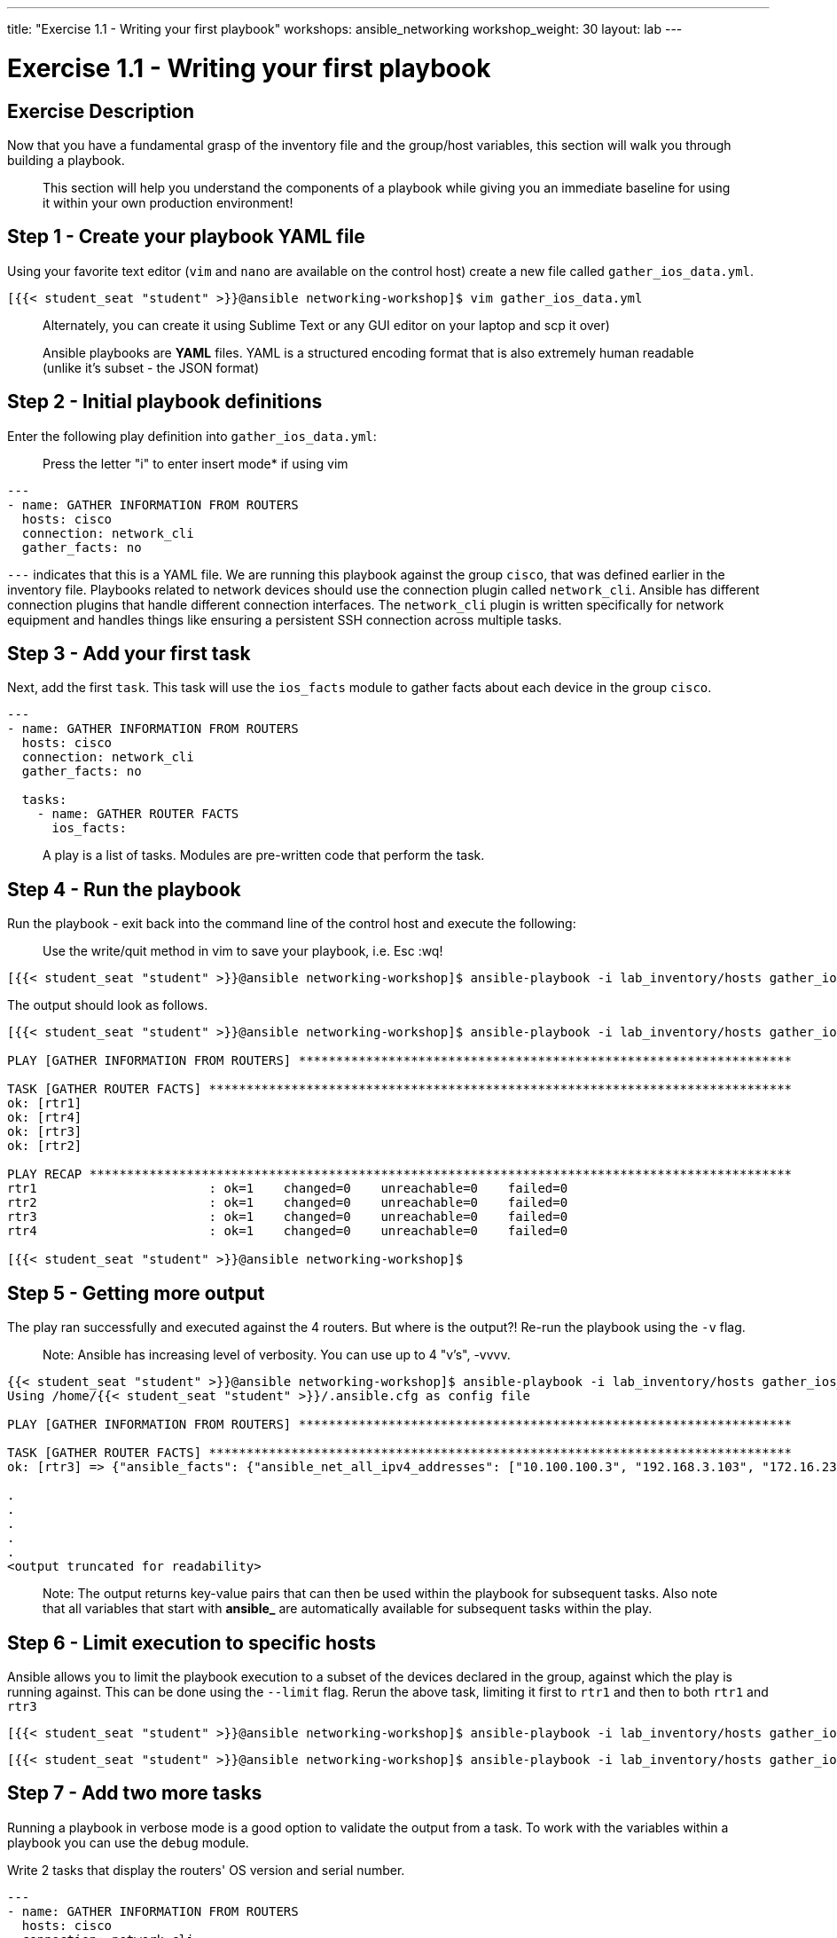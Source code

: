 ---
title: "Exercise 1.1 - Writing your first playbook"
workshops: ansible_networking
workshop_weight: 30
layout: lab
---

= Exercise 1.1 - Writing your first playbook


== Exercise Description

Now that you have a fundamental grasp of the inventory file and the group/host variables, this section will walk you through building a playbook.

> This section will help you understand the components of a playbook while giving you an immediate baseline for using it within your own production environment!

== Step 1 -  Create your playbook YAML file

Using your favorite text editor (`vim` and `nano` are available on the control host) create a new file called `gather_ios_data.yml`.

``` shell
[{{< student_seat "student" >}}@ansible networking-workshop]$ vim gather_ios_data.yml
```

> Alternately, you can create it using Sublime Text or any GUI editor on your laptop and scp it over)

> Ansible playbooks are **YAML** files. YAML is a structured encoding format that is also extremely human readable (unlike it's subset - the JSON format)

== Step 2 - Initial playbook definitions
Enter the following play definition into `gather_ios_data.yml`:

> Press the letter "i" to enter insert mode* if using vim

``` yaml
---
- name: GATHER INFORMATION FROM ROUTERS
  hosts: cisco
  connection: network_cli
  gather_facts: no
```

`---` indicates that this is a YAML file. We are running this playbook against the group `cisco`, that was defined earlier in the inventory file. Playbooks related to network devices should use the connection plugin called `network_cli`. Ansible has different connection plugins that handle different connection interfaces. The `network_cli` plugin is written specifically for network equipment and handles things like ensuring a persistent SSH connection across multiple tasks.


== Step 3 - Add your first task

Next, add the first `task`. This task will use the `ios_facts` module to gather facts about each device in the group `cisco`.


``` yaml
---
- name: GATHER INFORMATION FROM ROUTERS
  hosts: cisco
  connection: network_cli
  gather_facts: no

  tasks:
    - name: GATHER ROUTER FACTS
      ios_facts:
```

> A play is a list of tasks. Modules are pre-written code that perform the task.



== Step 4 - Run the playbook

Run the playbook - exit back into the command line of the control host and execute the following:

> Use the write/quit method in vim to save your playbook, i.e. Esc :wq!


``` shell
[{{< student_seat "student" >}}@ansible networking-workshop]$ ansible-playbook -i lab_inventory/hosts gather_ios_data.yml

```

The output should look as follows.

``` shell
[{{< student_seat "student" >}}@ansible networking-workshop]$ ansible-playbook -i lab_inventory/hosts gather_ios_data.yml

PLAY [GATHER INFORMATION FROM ROUTERS] ******************************************************************

TASK [GATHER ROUTER FACTS] ******************************************************************************
ok: [rtr1]
ok: [rtr4]
ok: [rtr3]
ok: [rtr2]

PLAY RECAP **********************************************************************************************
rtr1                       : ok=1    changed=0    unreachable=0    failed=0   
rtr2                       : ok=1    changed=0    unreachable=0    failed=0   
rtr3                       : ok=1    changed=0    unreachable=0    failed=0   
rtr4                       : ok=1    changed=0    unreachable=0    failed=0   

[{{< student_seat "student" >}}@ansible networking-workshop]$


```


== Step 5 - Getting more output


The play ran successfully and executed against the 4 routers. But where is the output?! Re-run the playbook using the `-v` flag.

> Note: Ansible has increasing level of verbosity. You can use up to 4 "v's", -vvvv.


``` shell
{{< student_seat "student" >}}@ansible networking-workshop]$ ansible-playbook -i lab_inventory/hosts gather_ios_data.yml  -v
Using /home/{{< student_seat "student" >}}/.ansible.cfg as config file

PLAY [GATHER INFORMATION FROM ROUTERS] ******************************************************************

TASK [GATHER ROUTER FACTS] ******************************************************************************
ok: [rtr3] => {"ansible_facts": {"ansible_net_all_ipv4_addresses": ["10.100.100.3", "192.168.3.103", "172.16.235.46", "192.168.35.101", "10.3.3.103"], "ansible_net_all_ipv6_addresses": [], "ansible_net_filesystems": ["bootflash:"], "ansible_net_gather_subset": ["hardware", "default", "interfaces"], "ansible_net_hostname": "rtr3", "ansible_net_image": "boot:packages.conf", "ansible_net_interfaces": {"GigabitEthernet1": {"bandwidth": 1000000, "description": null, "duplex": "Full", "ipv4": [{"address": "172.16.235.46", "subnet": "16"}], "lineprotocol": "up ", "macaddress": "0e93.7710.e63c", "mediatype": "Virtual", "mtu": 1500, "operstatus": "up", "type": "CSR vNIC"}, "Loopback0": {"bandwidth": 8000000, "description": null, "duplex": null, "ipv4": [{"address": "192.168.3.103", "subnet": "24"}], "lineprotocol": "up ", "macaddress": "192.168.3.103/24", "mediatype": null, "mtu": 1514, "operstatus": "up", "type": null}, "Loopback1": {"bandwidth": 8000000, "description": null, "duplex": null, "ipv4": [{"address": "10.3.3.103", "subnet": "24"}], "lineprotocol": "up ", "macaddress": "10.3.3.103/24", "mediatype": null, "mtu": 1514, "operstatus": "up", "type": null}, "Tunnel0": {"bandwidth": 100, "description": null, "duplex": null, "ipv4": [{"address": "10.100.100.3", "subnet": "24"}]

.
.
.
.
.
<output truncated for readability>
```


> Note: The output returns key-value pairs that can then be used within the playbook for subsequent tasks. Also note that all variables that start with **ansible_** are automatically available for subsequent tasks within the play.


== Step 6 - Limit execution to specific hosts

Ansible allows you to limit the playbook execution to a subset of the devices declared in the group, against which the play is running against. This can be done using the `--limit` flag. Rerun the above task, limiting it first to `rtr1` and then to both `rtr1` and `rtr3`


``` shell
[{{< student_seat "student" >}}@ansible networking-workshop]$ ansible-playbook -i lab_inventory/hosts gather_ios_data.yml  -v --limit rtr1
```


``` shell
[{{< student_seat "student" >}}@ansible networking-workshop]$ ansible-playbook -i lab_inventory/hosts gather_ios_data.yml  -v --limit rtr1,rtr3

```



== Step 7 - Add two more tasks

Running a playbook in verbose mode is a good option to validate the output from a task. To work with the variables within a playbook you can use the `debug` module.

Write 2 tasks that display the routers' OS version and serial number.

``` yaml
---
- name: GATHER INFORMATION FROM ROUTERS
  hosts: cisco
  connection: network_cli
  gather_facts: no

  tasks:
    - name: GATHER ROUTER FACTS
      ios_facts:

    - name: DISPLAY VERSION
      debug:
        msg: "The IOS version is: {{ ansible_net_version }}"

    - name: DISPLAY SERIAL NUMBER
      debug:
        msg: "The serial number is:{{ ansible_net_serialnum }}"
```


== Step 8 - Run the playbook

Now re-run the playbook but this time do not use the `verbose` flag and run it against all hosts.

``` shell

[{{< student_seat "student" >}}@ansible networking-workshop]$ ansible-playbook -i lab_inventory/hosts gather_ios_data.yml

PLAY [GATHER INFORMATION FROM ROUTERS] ******************************************************************

TASK [GATHER ROUTER FACTS] ******************************************************************************
ok: [rtr4]
ok: [rtr1]
ok: [rtr2]
ok: [rtr3]

TASK [DISPLAY VERSION] **********************************************************************************
ok: [rtr4] => {
    "msg": "The IOS version is: 16.08.01a"
}
ok: [rtr1] => {
    "msg": "The IOS version is: 16.08.01a"
}
ok: [rtr2] => {
    "msg": "The IOS version is: 16.08.01a"
}
ok: [rtr3] => {
    "msg": "The IOS version is: 16.08.01a"
}

TASK [DISPLAY SERIAL NUMBER] ****************************************************************************
ok: [rtr1] => {
    "msg": "The serial number is:96F0LYYKYUZ"
}
ok: [rtr4] => {
    "msg": "The serial number is:94KZZ28ZT1Y"
}
ok: [rtr2] => {
    "msg": "The serial number is:9VBX7BSSLGS"
}
ok: [rtr3] => {
    "msg": "The serial number is:9OLKU6JWXRP"
}

PLAY RECAP **********************************************************************************************
rtr1                       : ok=3    changed=0    unreachable=0    failed=0   
rtr2                       : ok=3    changed=0    unreachable=0    failed=0   
rtr3                       : ok=3    changed=0    unreachable=0    failed=0   
rtr4                       : ok=3    changed=0    unreachable=0    failed=0   

[{{< student_seat "student" >}}@ansible networking-workshop]$

```


Using less than 20 lines of "code" you have just automated version and serial number collection. Imagine if you were running this against your production network! You have actionable data in hand that does not go out of date.


== Complete

You have completed lab exercise 1.1, please continue to the next exercise.


{{< importPartial "footer/footer.html" >}}
